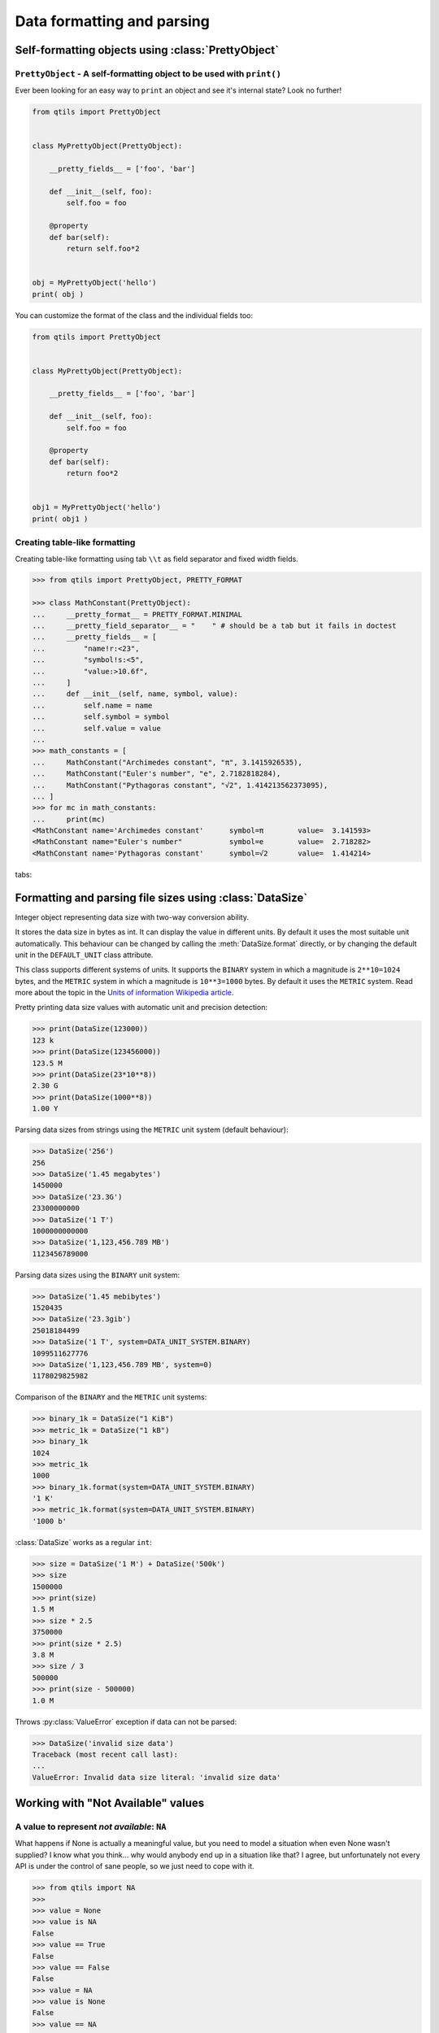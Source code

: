 
.. _tut_formatting:

=========================================================
Data formatting and parsing
=========================================================


.. _tut_prettyobject:


Self-formatting objects using :class:`PrettyObject`
=======================================================


``PrettyObject`` - A self-formatting object to be used with ``print()``
--------------------------------------------------------------------------

Ever been looking for an easy way to ``print`` an object and see it's internal state? Look no further!

.. code-block:: python

    from qtils import PrettyObject


    class MyPrettyObject(PrettyObject):

        __pretty_fields__ = ['foo', 'bar']

        def __init__(self, foo):
            self.foo = foo

        @property
        def bar(self):
            return self.foo*2


    obj = MyPrettyObject('hello')
    print( obj )


You can customize the format of the class and the individual fields too:


.. code-block:: python

    from qtils import PrettyObject


    class MyPrettyObject(PrettyObject):

        __pretty_fields__ = ['foo', 'bar']

        def __init__(self, foo):
            self.foo = foo

        @property
        def bar(self):
            return foo*2


    obj1 = MyPrettyObject('hello')
    print( obj1 )



Creating table-like formatting
--------------------------------

Creating table-like formatting using tab ``\\t`` as field separator and fixed width fields.


.. code-block:: python
    
    >>> from qtils import PrettyObject, PRETTY_FORMAT

    >>> class MathConstant(PrettyObject):
    ...     __pretty_format__ = PRETTY_FORMAT.MINIMAL
    ...     __pretty_field_separator__ = "    " # should be a tab but it fails in doctest
    ...     __pretty_fields__ = [
    ...         "name!r:<23",
    ...         "symbol!s:<5",
    ...         "value:>10.6f",
    ...     ]
    ...     def __init__(self, name, symbol, value):
    ...         self.name = name
    ...         self.symbol = symbol
    ...         self.value = value
    ...
    >>> math_constants = [
    ...     MathConstant("Archimedes constant", "π", 3.1415926535),
    ...     MathConstant("Euler's number", "e", 2.7182818284),
    ...     MathConstant("Pythagoras constant", "√2", 1.414213562373095),
    ... ]
    >>> for mc in math_constants:
    ...     print(mc)
    <MathConstant name='Archimedes constant'      symbol=π        value=  3.141593>
    <MathConstant name="Euler's number"           symbol=e        value=  2.718282>
    <MathConstant name='Pythagoras constant'      symbol=√2       value=  1.414214>


tabs:
	
					



.. _tut_datasize:

Formatting and parsing file sizes using :class:`DataSize`
============================================================

Integer object representing data size with two-way conversion ability.

It stores the data size in bytes as int. It can display the value in different
units. By default it uses the most suitable unit automatically. This behaviour
can be changed by calling the :meth:`DataSize.format` directly, or by changing
the default unit in the ``DEFAULT_UNIT`` class attribute.

This class supports different systems of units. It supports the ``BINARY``
system in which a magnitude is ``2**10=1024`` bytes, and the ``METRIC`` system in which
a magnitude is ``10**3=1000`` bytes. By default it uses the ``METRIC`` system. Read more
about the topic in the
`Units of information Wikipedia article <https://en.wikipedia.org/wiki/Units_of_information>`_.



Pretty printing data size values with automatic unit and
precision detection:

.. code-block:: python

    >>> print(DataSize(123000))
    123 k
    >>> print(DataSize(123456000))
    123.5 M
    >>> print(DataSize(23*10**8))
    2.30 G
    >>> print(DataSize(1000**8))
    1.00 Y


Parsing data sizes from strings using the ``METRIC`` unit system (default
behaviour):

.. code-block:: python

    >>> DataSize('256')
    256
    >>> DataSize('1.45 megabytes')
    1450000
    >>> DataSize('23.3G')
    23300000000
    >>> DataSize('1 T')
    1000000000000
    >>> DataSize('1,123,456.789 MB')
    1123456789000


Parsing data sizes using the ``BINARY`` unit system:

.. code-block:: python

    >>> DataSize('1.45 mebibytes')
    1520435
    >>> DataSize('23.3gib')
    25018184499
    >>> DataSize('1 T', system=DATA_UNIT_SYSTEM.BINARY)
    1099511627776
    >>> DataSize('1,123,456.789 MB', system=0)
    1178029825982


Comparison of the ``BINARY`` and the ``METRIC`` unit systems:

.. code-block:: python

    >>> binary_1k = DataSize("1 KiB")
    >>> metric_1k = DataSize("1 kB")
    >>> binary_1k
    1024
    >>> metric_1k
    1000
    >>> binary_1k.format(system=DATA_UNIT_SYSTEM.BINARY)
    '1 K'
    >>> metric_1k.format(system=DATA_UNIT_SYSTEM.BINARY)
    '1000 b'


:class:`DataSize` works as a regular ``int``:

.. code-block:: python

    >>> size = DataSize('1 M') + DataSize('500k')
    >>> size
    1500000
    >>> print(size)
    1.5 M
    >>> size * 2.5
    3750000
    >>> print(size * 2.5)
    3.8 M
    >>> size / 3
    500000
    >>> print(size - 500000)
    1.0 M


Throws :py:class:`ValueError` exception if data can not be parsed:

.. code-block:: python

    >>> DataSize('invalid size data')
    Traceback (most recent call last):
    ...
    ValueError: Invalid data size literal: 'invalid size data'



.. _tut_values:


Working with "Not Available" values
=====================================


A value to represent `not available`: ``NA``
------------------------------------------------


What happens if None is actually a meaningful value, but you need to model a situation when even None 
wasn't supplied? I know what you think... why would anybody end up in a situation like that? I agree, but 
unfortunately not every API is under the control of sane people, so we just need to cope with it.


.. code-block:: python

    >>> from qtils import NA
    >>> 
    >>> value = None
    >>> value is NA
    False
    >>> value == True
    False
    >>> value == False
    False
    >>> value = NA
    >>> value is None
    False
    >>> value == NA
    True
    >>> value is NA
    True
    >>> value == True
    False
    >>> value == False
    False
